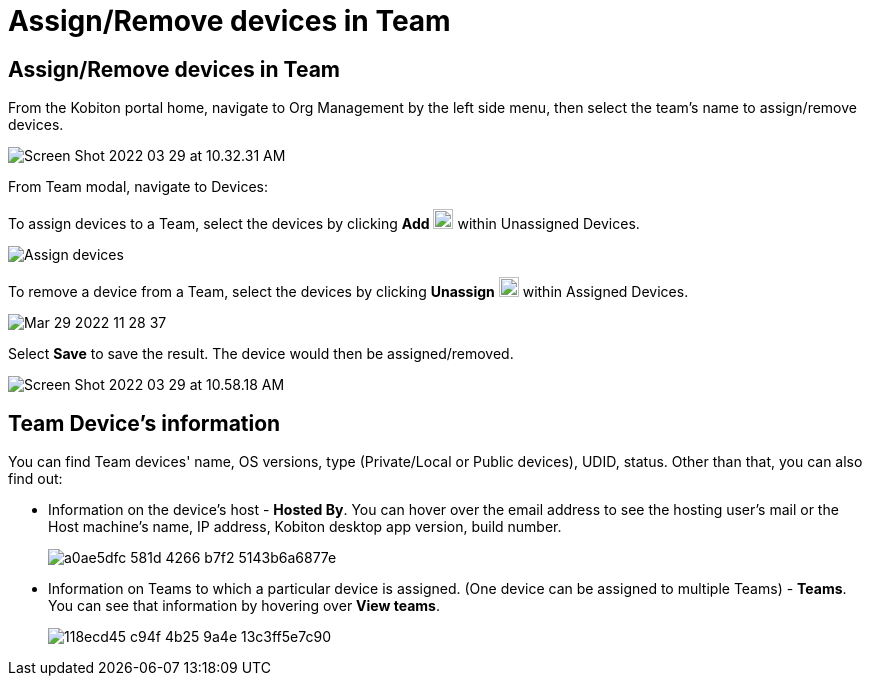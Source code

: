 = Assign/Remove devices in Team
:navtitle: Assign/Remove devices in Team

== Assign/Remove devices in Team

From the Kobiton portal home, navigate to Org Management by the left side menu, then select the team's name to assign/remove devices.

image:https://support.kobiton.com/hc/article_attachments/5140051743629/Screen_Shot_2022-03-29_at_10.32.31_AM.png[]

From Team modal, navigate to Devices:

To assign devices to a Team, select the devices by clicking *Add* image:https://support.kobiton.com/hc/article_attachments/5140101682829/Screen_Shot_2022-03-29_at_10.56.07_AM.png[20,20] within Unassigned Devices.

image:https://support.kobiton.com/hc/article_attachments/5140136764173/Assign_devices.gif[]

To remove a device from a Team, select the devices by clicking *Unassign* image:https://support.kobiton.com/hc/article_attachments/5140283238669/Screen_Shot_2022-03-29_at_11.15.46_AM.png[20,20] within Assigned Devices.

image:https://support.kobiton.com/hc/article_attachments/5140317837197/Mar-29-2022_11-28-37.gif[]

Select *Save* to save the result. The device would then be assigned/removed.

image:https://support.kobiton.com/hc/article_attachments/5140084843917/Screen_Shot_2022-03-29_at_10.58.18_AM.png[]

== Team Device's information

You can find Team devices' name, OS versions, type (Private/Local or Public devices), UDID, status. Other than that, you can also find out:

* Information on the device's host - *Hosted By*. You can hover over the email address to see the hosting user's mail or the Host machine’s name, IP address, Kobiton desktop app version, build number.
+
image:https://support.kobiton.com/hc/article_attachments/5140457862925/a0ae5dfc-581d-4266-b7f2-5143b6a6877e.png[]
+
* Information on Teams to which a particular device is assigned. (One device can be assigned to multiple Teams) - *Teams*. You can see that information by hovering over *View teams*.
+
image:https://support.kobiton.com/hc/article_attachments/5140448776717/118ecd45-c94f-4b25-9a4e-13c3ff5e7c90.png[]



